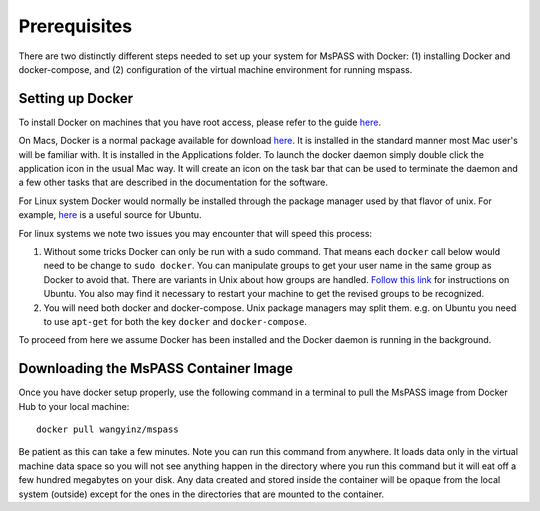 .. _tutorial_prerequisites:

Prerequisites
-------------
There are two distinctly different steps needed to set up your system for 
MsPASS with Docker: (1) installing Docker and docker-compose, and (2) 
configuration of the virtual machine environment for running mspass. 


Setting up Docker
~~~~~~~~~~~~~~~~~
To install Docker on machines that you have root access, please refer to
the guide `here <https://docs.docker.com/v17.12/docker-for-mac/install/>`__. 

On Macs, Docker is a normal package available for download
`here <https://www.docker.com/>`__. It is installed in the standard
manner most Mac user's will be familiar with. It is installed in the
Applications folder. To launch the docker daemon simply double click the
application icon in the usual Mac way. It will create an icon on the
task bar that can be used to terminate the daemon and a few other tasks
that are described in the documentation for the software.

For Linux system Docker would normally be installed through the package
manager used by that flavor of unix. For example,
`here <https://www.digitalocean.com/community/tutorials/how-to-install-and-use-docker-on-ubuntu-18-04>`__
is a useful source for Ubuntu.

For linux systems we note two issues you may encounter that will speed
this process:

1. Without some tricks Docker can only be run with a sudo command. That
   means each ``docker`` call below would need to be change to ``sudo
   docker``. You can manipulate groups to get your user name in the same 
   group as Docker to avoid that. There are variants in Unix about how groups are handled.
   `Follow this link <https://www.digitalocean.com/community/tutorials/how-to-install-and-use-docker-on-ubuntu-18-04>`__ 
   for instructions on Ubuntu. You also may find it necessary to restart 
   your machine to get the revised groups to be recognized.
2. You will need both docker and docker-compose. Unix package managers
   may split them. e.g. on Ubuntu you need to use ``apt-get`` for both the
   key ``docker`` and ``docker-compose``.

To proceed from here we assume Docker has been installed and the Docker
daemon is running in the background.

Downloading the MsPASS Container Image
~~~~~~~~~~~~~~~~~~~~~~~~~~~~~~~~~~~~~~

Once you have docker setup properly, use the following command in a
terminal to pull the MsPASS image from Docker Hub to your local machine:

::

   docker pull wangyinz/mspass

Be patient as this can take a few minutes. Note you can run this command
from anywhere. It loads data only in the virtual machine data space so
you will not see anything happen in the directory where you run this
command but it will eat off a few hundred megabytes on your disk. Any
data created and stored inside the container will be opaque from the
local system (outside) except for the ones in the directories that are
mounted to the container.